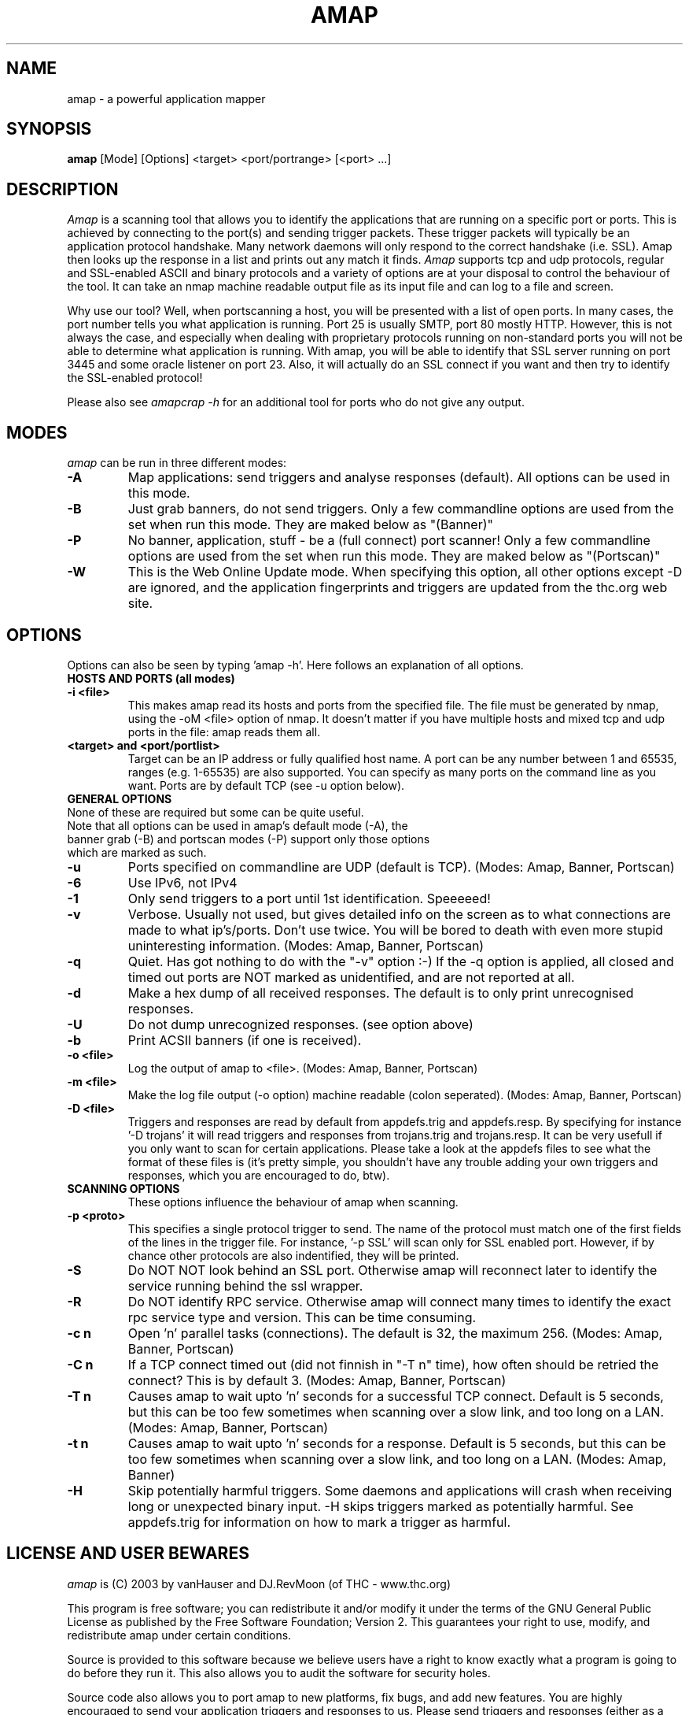 .\" This definition swiped from the nmap(1) page, which in turn was ripped from gcc(1) man page
.de Sp
.if n .sp
.if t .sp 0.4
..
.TH AMAP 1
.SH NAME
amap \- a powerful application mapper
.SH SYNOPSIS
.B amap
[Mode] [Options] <target> <port/portrange> [<port> ...]
.SH DESCRIPTION

.I Amap 
is a scanning tool that allows you to identify the applications that are
running on a specific port or ports. This is achieved by connecting to the
port(s) and sending trigger packets. These trigger packets will typically be
an application protocol handshake. Many network daemons will only respond to
the correct handshake (i.e. SSL). Amap then looks up the response in a list
and prints out any match it finds. 
.I Amap 
supports tcp and udp protocols, regular and SSL-enabled ASCII and binary 
protocols and a variety of options are at your disposal to control the 
behaviour of the tool. It can take an nmap machine readable output file 
as its input file and can log to a file and screen. 
.PP
Why use our tool? Well, when portscanning a host, you will be presented with a
list of open ports. In many cases, the port number tells you what
application is running. Port 25 is usually SMTP, port 80 mostly HTTP.
However, this is not always the case, and especially when dealing with
proprietary protocols running on non-standard ports you will not be
able to determine what application is running. With amap, you will be able
to identify that SSL server running on port 3445 and some oracle listener on
port 23. Also, it will actually do an SSL connect if you want and then
try to identify the SSL-enabled protocol!
.PP
Please also see
.I amapcrap -h
for an additional tool for ports who do not give any output.
.SH MODES
.I amap
can be run in three different modes:
.TP
.B \-A 
Map applications: send triggers and analyse responses (default). All options
can be used in this mode.
.TP
.B \-B
Just grab banners, do not send triggers. Only a few commandline options are
used from the set when run this mode. They are maked below as "(Banner)"
.TP
.B \-P
No banner, application, stuff - be a (full connect) port scanner! Only a few
commandline options are
used from the set when run this mode. They are maked below as "(Portscan)"
.TP
.B \-W
This is the Web Online Update mode. When specifying this option, all other
options except -D are ignored, and the application fingerprints and triggers
are updated from the thc.org web site.
.SH OPTIONS
Options can also be seen by typing 'amap -h'. Here follows an explanation of
all options.
.TP
.B HOSTS AND PORTS (all modes)
.TP
.B \-i <file> 
This makes amap read its hosts and ports from the specified file. The file
must be generated by nmap, using the -oM <file> option of nmap. It doesn't
matter if you have multiple hosts and mixed tcp and udp ports in the file:
amap reads them all.
.TP
.B \<target> and <port/portlist>
Target can be an IP address or fully qualified host name. A port can be any
number between 1 and 65535, ranges (e.g. 1-65535) are also supported.
You can specify as many ports on the command
line as you want. Ports are by default TCP (see -u option below).
.TP
.B GENERAL OPTIONS
.TP
None of these are required but some can be quite useful.
.TP
Note that all options can be used in amap's default mode (\-A), the banner grab (\-B) and portscan modes (-\P) support only those options which are marked as such.
.TP
.B \-u
Ports specified on commandline are UDP (default is TCP). (Modes: Amap, Banner,
Portscan)
.TP
.B \-6
Use IPv6, not IPv4
.TP
.B \-1
Only send triggers to a port until 1st identification. Speeeeed!
.TP
.B \-v
Verbose. Usually not used, but gives detailed info on the screen as to what
connections are made to what ip's/ports. Don't use twice. You will be bored
to death with even more stupid uninteresting information. (Modes: Amap,
Banner, Portscan)
.TP
.B \-q
Quiet. Has got nothing to do with the "-v" option :-) 
If the -q option is applied, all closed and timed out ports are NOT marked
as unidentified, and are not reported at all.
.TP
.B \-d
Make a hex dump of all received responses. The default is to only print
unrecognised responses.
.TP
.B \-U
Do not dump unrecognized responses. (see option above)
.TP
.B \-b
Print ACSII banners (if one is received).
.TP
.B \-o <file>
Log the output of amap to <file>. (Modes: Amap, Banner, Portscan)
.TP
.B \-m <file>
Make the log file output (-o option) machine readable (colon seperated).
(Modes: Amap, Banner, Portscan)
.TP
.B \-D <file>
Triggers and responses are read by default from appdefs.trig and
appdefs.resp. By specifying for instance '-D trojans' it will read triggers
and responses from trojans.trig and trojans.resp. It can be very usefull if
you only want to scan for certain applications. Please take a look at the
appdefs files to see what the format of these files is (it's pretty simple,
you shouldn't have any trouble adding your own triggers and responses, which
you are encouraged to do, btw).
.TP
.B SCANNING OPTIONS
These options influence the behaviour of amap when scanning.
.TP
.B \-p <proto>
This specifies a single protocol trigger to send. The name of the protocol must
match one of the first fields of the lines in the trigger file. For
instance, '-p SSL' will scan only for SSL enabled port. However, if by
chance other protocols are also indentified, they will be printed.
.TP
.B \-S
Do NOT NOT look behind an SSL port. Otherwise amap will reconnect later to
identify the service running behind the ssl wrapper.
.TP
.B \-R
Do NOT identify RPC service. Otherwise amap will connect many times to
identify the exact rpc service type and version. This can be time consuming.
.TP
.B \-c n
Open 'n' parallel tasks (connections). The default is 32, the maximum 256.
(Modes: Amap, Banner, Portscan)
.TP
.B \-C n
If a TCP connect timed out (did not finnish in "-T n" time), how often
should be retried the connect? This is by default 3.
(Modes: Amap, Banner, Portscan)
.TP
.B \-T n
Causes amap to wait upto 'n' seconds for a successful TCP connect. Default is 5 seconds, but
this can be too few sometimes when scanning over a slow link, and too long
on a LAN. (Modes: Amap, Banner, Portscan)
.TP
.B \-t n
Causes amap to wait upto 'n' seconds for a response. Default is 5 seconds, but
this can be too few sometimes when scanning over a slow link, and too long
on a LAN. (Modes: Amap, Banner)
.TP
.B \-H
Skip potentially harmful triggers. Some daemons and applications will crash
when receiving long or unexpected binary input. -H skips triggers marked as
potentially harmful. See appdefs.trig for information on how to mark a
trigger as harmful.
.SH LICENSE AND USER BEWARES
.I amap 
is (C) 2003 by vanHauser and DJ.RevMoon (of THC - www.thc.org)
.Sp
This program is free software; you can redistribute it
and/or modify it under the terms of the GNU General Public
License as published by the Free Software Foundation;
Version 2.  This guarantees your right to use, modify, and
redistribute amap under certain conditions.
.Sp
Source is provided to this software because we believe users
have a right to know exactly what a program is going to do
before they run it.  This also allows you to audit the
software for security holes.
.Sp
Source code also allows you to port amap to new platforms,
fix bugs, and add new features.  You are highly encouraged
to send your application triggers and responses to us. Please send triggers
and responses (either as a tcpdump file or in our own format) to
amap-dev@thc.org.
.Sp
This program is distributed in the hope that it will be useful, but
.B WITHOUT ANY WARRANTY;
without even the implied warranty of
.B MERCHANTABILITY 
or 
.B FITNESS FOR A PARTICULAR PURPOSE.
See the GNU
General Public License for more details (it is in the COPYING file of
the
.I amap 
distribution).  
.Sp
It should also be noted that amap has been known to crash
certain poorly written applications, TCP/IP stacks, and even
operating systems.
.B Amap should never be run against mission critical systems 
unless you are prepared to suffer downtime.  We acknowledge
here that Amap may crash your systems or networks and we
disclaim all liability for any damage or problems Amap could
cause.
.SH BUGS
There are bound to be numerous bugs in amap. Please tell us if you find any.
Please email to amap-dev@thc.org.
